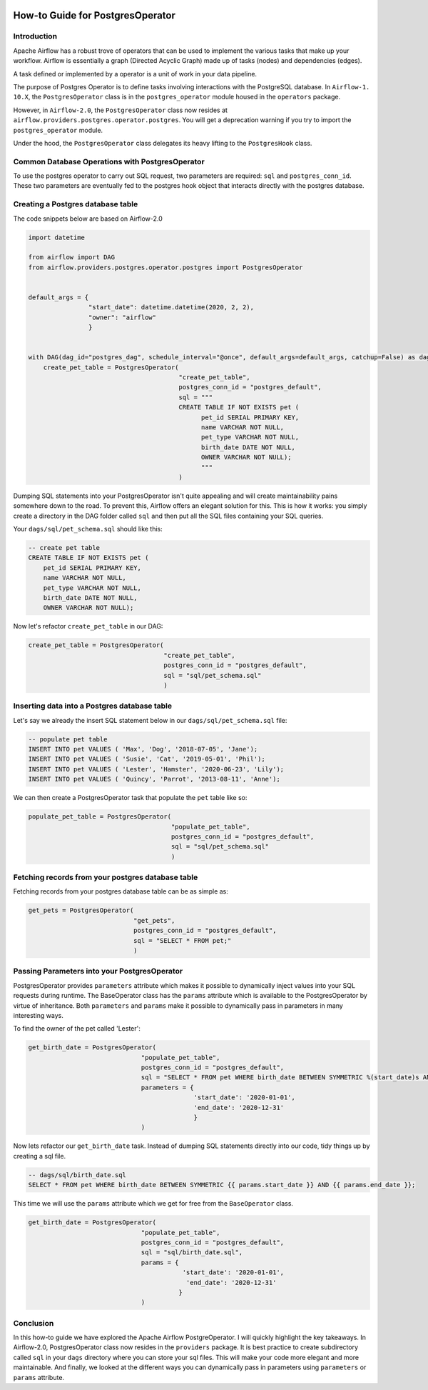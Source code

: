  .. Licensed to the Apache Software Foundation (ASF) under one
    or more contributor license agreements.  See the NOTICE file
    distributed with this work for additional information
    regarding copyright ownership.  The ASF licenses this file
    to you under the Apache License, Version 2.0 (the
    "License"); you may not use this file except in compliance
    with the License.  You may obtain a copy of the License at

 ..   http://www.apache.org/licenses/LICENSE-2.0

 .. Unless required by applicable law or agreed to in writing,
    software distributed under the License is distributed on an
    "AS IS" BASIS, WITHOUT WARRANTIES OR CONDITIONS OF ANY
    KIND, either express or implied.  See the License for the
    specific language governing permissions and limitations
    under the License.

How-to Guide for PostgresOperator
=================================

Introduction
------------

Apache Airflow has a robust trove of operators that can be used to implement the various tasks that make up your
workflow. Airflow is essentially a graph (Directed Acyclic Graph) made up of tasks (nodes) and dependencies (edges).

A task defined or implemented by a operator is a unit of work in your data pipeline.

The purpose of Postgres Operator is to define tasks involving interactions with the PostgreSQL database. In ``Airflow-1.
10.X``, the ``PostgresOperator`` class is in the ``postgres_operator`` module housed in the ``operators`` package.

However, in ``Airflow-2.0``, the ``PostgresOperator`` class now resides at ``airflow.providers.postgres.operator.postgres``.
You will get a deprecation warning if you try to import the ``postgres_operator`` module.

Under the hood, the ``PostgresOperator`` class delegates its heavy lifting to the ``PostgresHook`` class.

Common Database Operations with PostgresOperator
------------------------------------------------

To use the postgres operator to carry out SQL request, two parameters are required: ``sql`` and ``postgres_conn_id``.
These two parameters are eventually fed to the postgres hook object that interacts directly with the postgres database.

Creating a Postgres database table
----------------------------------

The code snippets below are based on Airflow-2.0

.. code-block:: python

    import datetime

    from airflow import DAG
    from airflow.providers.postgres.operator.postgres import PostgresOperator


    default_args = {
                    "start_date": datetime.datetime(2020, 2, 2),
                    "owner": "airflow"
                    }


    with DAG(dag_id="postgres_dag", schedule_interval="@once", default_args=default_args, catchup=False) as dag:
        create_pet_table = PostgresOperator(
                                            "create_pet_table",
                                            postgres_conn_id = "postgres_default",
                                            sql = """
                                            CREATE TABLE IF NOT EXISTS pet (
                                                  pet_id SERIAL PRIMARY KEY,
                                                  name VARCHAR NOT NULL,
                                                  pet_type VARCHAR NOT NULL,
                                                  birth_date DATE NOT NULL,
                                                  OWNER VARCHAR NOT NULL);
                                                  """
                                            )


Dumping SQL statements into your PostgresOperator isn't quite appealing and will create maintainability pains somewhere
down to the road. To prevent this, Airflow offers an elegant solution for this. This is how it works: you simply create
a directory in the DAG folder called ``sql`` and then put all the SQL files containing your SQL queries.

Your ``dags/sql/pet_schema.sql`` should like this:

.. code-block:: sql

      -- create pet table
      CREATE TABLE IF NOT EXISTS pet (
          pet_id SERIAL PRIMARY KEY,
          name VARCHAR NOT NULL,
          pet_type VARCHAR NOT NULL,
          birth_date DATE NOT NULL,
          OWNER VARCHAR NOT NULL);


Now let's refactor ``create_pet_table`` in our DAG:

.. code-block:: python

        create_pet_table = PostgresOperator(
                                            "create_pet_table",
                                            postgres_conn_id = "postgres_default",
                                            sql = "sql/pet_schema.sql"
                                            )


Inserting data into a Postgres database table
---------------------------------------------

Let's say we already the insert SQL statement below in our ``dags/sql/pet_schema.sql`` file:

.. code-block:: sql

  -- populate pet table
  INSERT INTO pet VALUES ( 'Max', 'Dog', '2018-07-05', 'Jane');
  INSERT INTO pet VALUES ( 'Susie', 'Cat', '2019-05-01', 'Phil');
  INSERT INTO pet VALUES ( 'Lester', 'Hamster', '2020-06-23', 'Lily');
  INSERT INTO pet VALUES ( 'Quincy', 'Parrot', '2013-08-11', 'Anne');

We can then create a PostgresOperator task that populate the ``pet`` table like so:

.. code-block:: python

  populate_pet_table = PostgresOperator(
                                        "populate_pet_table",
                                        postgres_conn_id = "postgres_default",
                                        sql = "sql/pet_schema.sql"
                                        )


Fetching records from your postgres database table
--------------------------------------------------

Fetching records from your postgres database table can be as simple as:

.. code-block:: python

  get_pets = PostgresOperator(
                              "get_pets",
                              postgres_conn_id = "postgres_default",
                              sql = "SELECT * FROM pet;"
                              )



Passing Parameters into your PostgresOperator
---------------------------------------------

PostgresOperator provides ``parameters`` attribute which makes it possible to dynamically inject values into your
SQL requests during runtime. The BaseOperator class has the ``params`` attribute which is available to the PostgresOperator
by virtue of inheritance. Both ``parameters`` and ``params`` make it possible to dynamically pass in parameters in many
interesting ways.

To find the owner of the pet called 'Lester':

.. code-block:: python

  get_birth_date = PostgresOperator(
                                "populate_pet_table",
                                postgres_conn_id = "postgres_default",
                                sql = "SELECT * FROM pet WHERE birth_date BETWEEN SYMMETRIC %(start_date)s AND %(end_date)s",
                                parameters = {
                                              'start_date': '2020-01-01',
                                              'end_date': '2020-12-31'
                                              }
                                )

Now lets refactor our ``get_birth_date`` task. Instead of dumping SQL statements directly into our code, tidy things up
by creating a sql file.

.. code-block:: sql

  -- dags/sql/birth_date.sql
  SELECT * FROM pet WHERE birth_date BETWEEN SYMMETRIC {{ params.start_date }} AND {{ params.end_date }};

This time we will use the ``params`` attribute which we get for free from the ``BaseOperator``
class.

.. code-block:: python

  get_birth_date = PostgresOperator(
                                "populate_pet_table",
                                postgres_conn_id = "postgres_default",
                                sql = "sql/birth_date.sql",
                                params = {
                                           'start_date': '2020-01-01',
                                            'end_date': '2020-12-31'
                                          }
                                )


Conclusion
----------

In this how-to guide we have explored the Apache Airflow PostgreOperator. I will quickly highlight the key takeaways.
In Airflow-2.0, PostgresOperator class now resides in the ``providers`` package. It is best practice to create subdirectory
called ``sql`` in your ``dags`` directory where you can store your sql files. This will make your code more elegant and more
maintainable. And finally, we looked at the different ways you can dynamically pass in parameters using ``parameters`` or
``params`` attribute.
